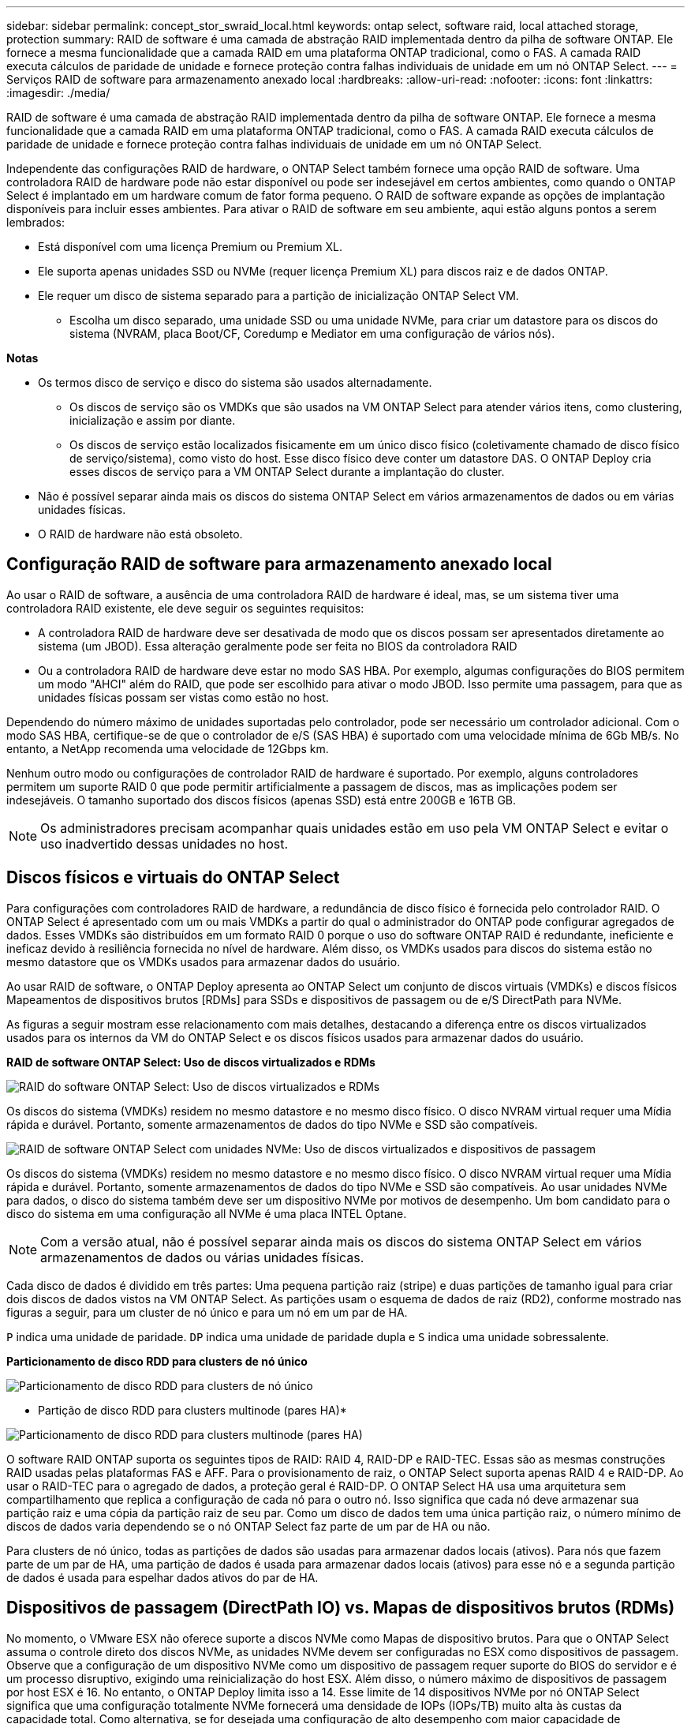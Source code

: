 ---
sidebar: sidebar 
permalink: concept_stor_swraid_local.html 
keywords: ontap select, software raid, local attached storage, protection 
summary: RAID de software é uma camada de abstração RAID implementada dentro da pilha de software ONTAP. Ele fornece a mesma funcionalidade que a camada RAID em uma plataforma ONTAP tradicional, como o FAS. A camada RAID executa cálculos de paridade de unidade e fornece proteção contra falhas individuais de unidade em um nó ONTAP Select. 
---
= Serviços RAID de software para armazenamento anexado local
:hardbreaks:
:allow-uri-read: 
:nofooter: 
:icons: font
:linkattrs: 
:imagesdir: ./media/


[role="lead"]
RAID de software é uma camada de abstração RAID implementada dentro da pilha de software ONTAP. Ele fornece a mesma funcionalidade que a camada RAID em uma plataforma ONTAP tradicional, como o FAS. A camada RAID executa cálculos de paridade de unidade e fornece proteção contra falhas individuais de unidade em um nó ONTAP Select.

Independente das configurações RAID de hardware, o ONTAP Select também fornece uma opção RAID de software. Uma controladora RAID de hardware pode não estar disponível ou pode ser indesejável em certos ambientes, como quando o ONTAP Select é implantado em um hardware comum de fator forma pequeno. O RAID de software expande as opções de implantação disponíveis para incluir esses ambientes. Para ativar o RAID de software em seu ambiente, aqui estão alguns pontos a serem lembrados:

* Está disponível com uma licença Premium ou Premium XL.
* Ele suporta apenas unidades SSD ou NVMe (requer licença Premium XL) para discos raiz e de dados ONTAP.
* Ele requer um disco de sistema separado para a partição de inicialização ONTAP Select VM.
+
** Escolha um disco separado, uma unidade SSD ou uma unidade NVMe, para criar um datastore para os discos do sistema (NVRAM, placa Boot/CF, Coredump e Mediator em uma configuração de vários nós).




*Notas*

* Os termos disco de serviço e disco do sistema são usados alternadamente.
+
** Os discos de serviço são os VMDKs que são usados na VM ONTAP Select para atender vários itens, como clustering, inicialização e assim por diante.
** Os discos de serviço estão localizados fisicamente em um único disco físico (coletivamente chamado de disco físico de serviço/sistema), como visto do host. Esse disco físico deve conter um datastore DAS. O ONTAP Deploy cria esses discos de serviço para a VM ONTAP Select durante a implantação do cluster.


* Não é possível separar ainda mais os discos do sistema ONTAP Select em vários armazenamentos de dados ou em várias unidades físicas.
* O RAID de hardware não está obsoleto.




== Configuração RAID de software para armazenamento anexado local

Ao usar o RAID de software, a ausência de uma controladora RAID de hardware é ideal, mas, se um sistema tiver uma controladora RAID existente, ele deve seguir os seguintes requisitos:

* A controladora RAID de hardware deve ser desativada de modo que os discos possam ser apresentados diretamente ao sistema (um JBOD). Essa alteração geralmente pode ser feita no BIOS da controladora RAID
* Ou a controladora RAID de hardware deve estar no modo SAS HBA. Por exemplo, algumas configurações do BIOS permitem um modo "AHCI" além do RAID, que pode ser escolhido para ativar o modo JBOD. Isso permite uma passagem, para que as unidades físicas possam ser vistas como estão no host.


Dependendo do número máximo de unidades suportadas pelo controlador, pode ser necessário um controlador adicional. Com o modo SAS HBA, certifique-se de que o controlador de e/S (SAS HBA) é suportado com uma velocidade mínima de 6Gb MB/s. No entanto, a NetApp recomenda uma velocidade de 12Gbps km.

Nenhum outro modo ou configurações de controlador RAID de hardware é suportado. Por exemplo, alguns controladores permitem um suporte RAID 0 que pode permitir artificialmente a passagem de discos, mas as implicações podem ser indesejáveis. O tamanho suportado dos discos físicos (apenas SSD) está entre 200GB e 16TB GB.


NOTE: Os administradores precisam acompanhar quais unidades estão em uso pela VM ONTAP Select e evitar o uso inadvertido dessas unidades no host.



== Discos físicos e virtuais do ONTAP Select

Para configurações com controladores RAID de hardware, a redundância de disco físico é fornecida pelo controlador RAID. O ONTAP Select é apresentado com um ou mais VMDKs a partir do qual o administrador do ONTAP pode configurar agregados de dados. Esses VMDKs são distribuídos em um formato RAID 0 porque o uso do software ONTAP RAID é redundante, ineficiente e ineficaz devido à resiliência fornecida no nível de hardware. Além disso, os VMDKs usados para discos do sistema estão no mesmo datastore que os VMDKs usados para armazenar dados do usuário.

Ao usar RAID de software, o ONTAP Deploy apresenta ao ONTAP Select um conjunto de discos virtuais (VMDKs) e discos físicos Mapeamentos de dispositivos brutos [RDMs] para SSDs e dispositivos de passagem ou de e/S DirectPath para NVMe.

As figuras a seguir mostram esse relacionamento com mais detalhes, destacando a diferença entre os discos virtualizados usados para os internos da VM do ONTAP Select e os discos físicos usados para armazenar dados do usuário.

*RAID de software ONTAP Select: Uso de discos virtualizados e RDMs*

image:ST_18.PNG["RAID do software ONTAP Select: Uso de discos virtualizados e RDMs"]

Os discos do sistema (VMDKs) residem no mesmo datastore e no mesmo disco físico. O disco NVRAM virtual requer uma Mídia rápida e durável. Portanto, somente armazenamentos de dados do tipo NVMe e SSD são compatíveis.

image:ST_19.PNG["RAID de software ONTAP Select com unidades NVMe: Uso de discos virtualizados e dispositivos de passagem"]

Os discos do sistema (VMDKs) residem no mesmo datastore e no mesmo disco físico. O disco NVRAM virtual requer uma Mídia rápida e durável. Portanto, somente armazenamentos de dados do tipo NVMe e SSD são compatíveis. Ao usar unidades NVMe para dados, o disco do sistema também deve ser um dispositivo NVMe por motivos de desempenho. Um bom candidato para o disco do sistema em uma configuração all NVMe é uma placa INTEL Optane.


NOTE: Com a versão atual, não é possível separar ainda mais os discos do sistema ONTAP Select em vários armazenamentos de dados ou várias unidades físicas.

Cada disco de dados é dividido em três partes: Uma pequena partição raiz (stripe) e duas partições de tamanho igual para criar dois discos de dados vistos na VM ONTAP Select. As partições usam o esquema de dados de raiz (RD2), conforme mostrado nas figuras a seguir, para um cluster de nó único e para um nó em um par de HA.

`P` indica uma unidade de paridade. `DP` indica uma unidade de paridade dupla e `S` indica uma unidade sobressalente.

*Particionamento de disco RDD para clusters de nó único*

image:ST_19.jpg["Particionamento de disco RDD para clusters de nó único"]

* Partição de disco RDD para clusters multinode (pares HA)*

image:ST_20.jpg["Particionamento de disco RDD para clusters multinode (pares HA)"]

O software RAID ONTAP suporta os seguintes tipos de RAID: RAID 4, RAID-DP e RAID-TEC. Essas são as mesmas construções RAID usadas pelas plataformas FAS e AFF. Para o provisionamento de raiz, o ONTAP Select suporta apenas RAID 4 e RAID-DP. Ao usar o RAID-TEC para o agregado de dados, a proteção geral é RAID-DP. O ONTAP Select HA usa uma arquitetura sem compartilhamento que replica a configuração de cada nó para o outro nó. Isso significa que cada nó deve armazenar sua partição raiz e uma cópia da partição raiz de seu par. Como um disco de dados tem uma única partição raiz, o número mínimo de discos de dados varia dependendo se o nó ONTAP Select faz parte de um par de HA ou não.

Para clusters de nó único, todas as partições de dados são usadas para armazenar dados locais (ativos). Para nós que fazem parte de um par de HA, uma partição de dados é usada para armazenar dados locais (ativos) para esse nó e a segunda partição de dados é usada para espelhar dados ativos do par de HA.



== Dispositivos de passagem (DirectPath IO) vs. Mapas de dispositivos brutos (RDMs)

No momento, o VMware ESX não oferece suporte a discos NVMe como Mapas de dispositivo brutos. Para que o ONTAP Select assuma o controle direto dos discos NVMe, as unidades NVMe devem ser configuradas no ESX como dispositivos de passagem. Observe que a configuração de um dispositivo NVMe como um dispositivo de passagem requer suporte do BIOS do servidor e é um processo disruptivo, exigindo uma reinicialização do host ESX. Além disso, o número máximo de dispositivos de passagem por host ESX é 16. No entanto, o ONTAP Deploy limita isso a 14. Esse limite de 14 dispositivos NVMe por nó ONTAP Select significa que uma configuração totalmente NVMe fornecerá uma densidade de IOPs (IOPs/TB) muito alta às custas da capacidade total. Como alternativa, se for desejada uma configuração de alto desempenho com maior capacidade de armazenamento, a configuração recomendada é um grande tamanho de VM ONTAP Select, uma PLACA INTEL Optane para o disco do sistema e um número nominal de unidades SSD para armazenamento de dados.


NOTE: Para aproveitar ao máximo a performance do NVMe, considere o tamanho de VM do ONTAP Select grande.

Há uma diferença adicional entre dispositivos de passagem e RDMs. Os RDMs podem ser mapeados para uma VM em execução. Os dispositivos de passagem requerem uma reinicialização da VM. Isso significa que qualquer procedimento de substituição ou expansão de capacidade (adição de unidade) da unidade NVMe exigirá uma reinicialização da VM do ONTAP Select. A substituição da unidade e a operação de expansão da capacidade (adição da unidade) são impulsionadas por um fluxo de trabalho no ONTAP Deploy. O ONTAP Deploy gerencia a reinicialização do ONTAP Select para clusters de nó único e failover/failback para pares de HA. No entanto, é importante observar a diferença entre trabalhar com unidades de dados SSD (não é necessário reinicializar ONTAP Select / failovers) e trabalhar com unidades de dados NVMe (reinicialização ONTAP Select / failover é necessário).



== Provisionamento de disco físico e virtual

Para proporcionar uma experiência de usuário mais simplificada, o ONTAP Deploy provisiona automaticamente os discos do sistema (virtuais) do datastore especificado (disco do sistema físico) e os anexa à VM ONTAP Select. Esta operação ocorre automaticamente durante a configuração inicial para que a VM ONTAP Select possa inicializar. Os RDMs são particionados e o agregado raiz é construído automaticamente. Se o nó ONTAP Select fizer parte de um par de HA, as partições de dados serão atribuídas automaticamente a um pool de storage local e a um pool de storage espelhado. Essa atribuição ocorre automaticamente durante as operações de criação de cluster e operações de adição de storage.

Como os discos de dados na VM ONTAP Select estão associados aos discos físicos subjacentes, há implicações de desempenho para a criação de configurações com um número maior de discos físicos.


NOTE: O tipo de grupo RAID do agregado raiz depende do número de discos disponíveis. O ONTAP Deploy escolhe o tipo de grupo RAID apropriado. Se tiver discos suficientes alocados ao nó, ele usará RAID-DP, caso contrário, criará um agregado raiz RAID-4.

Ao adicionar capacidade a uma VM ONTAP Select usando RAID de software, o administrador deve considerar o tamanho da unidade física e o número de unidades necessárias. Para obter mais detalhes, consulte a secção link:concept_stor_capacity_inc.html["Aumentar a capacidade de storage"].

Semelhante aos sistemas FAS e AFF, somente unidades com capacidades iguais ou maiores podem ser adicionadas a um grupo RAID existente. Unidades de maior capacidade têm o tamanho certo. Se você estiver criando novos grupos RAID, o novo tamanho do grupo RAID deve corresponder ao tamanho do grupo RAID existente para garantir que o desempenho agregado geral não se deteriore.



== Faça a correspondência de um disco ONTAP Select com o disco ESX correspondente

Os discos ONTAP Select são geralmente rotulados NET x.y. Você pode usar o seguinte comando ONTAP para obter o UUID do disco:

[listing]
----
<system name>::> disk show NET-1.1
Disk: NET-1.1
Model: Micron_5100_MTFD
Serial Number: 1723175C0B5E
UID: *500A0751:175C0B5E*:00000000:00000000:00000000:00000000:00000000:00000000:00000000:00000000
BPS: 512
Physical Size: 894.3GB
Position: shared
Checksum Compatibility: advanced_zoned
Aggregate: -
Plex: -This UID can be matched with the device UID displayed in the ‘storage devices’ tab for the ESX host
----
image:ST_21.jpg["Correspondência de um disco ONTAP Select com o disco ESX correspondente"]

No shell ESXi, você pode digitar o seguinte comando para piscar o LED para um determinado disco físico (identificado por seu naa.unique-id).

[listing]
----
esxcli storage core device set -d <naa_id> -l=locator -L=<seconds>
----


== Várias falhas de unidade ao usar o software RAID

É possível que um sistema encontre uma situação em que várias unidades estejam em um estado com falha ao mesmo tempo. O comportamento do sistema depende da proteção RAID agregada e do número de unidades com falha.

Um agregado RAID4 pode sobreviver a uma falha de disco, um agregado RAID-DP pode sobreviver a duas falhas de disco e um agregado RAID-TEC pode sobreviver a três falhas de discos.

Se o número de discos com falha for menor que o número máximo de falhas que o tipo RAID suporta e se um disco sobressalente estiver disponível, o processo de reconstrução será iniciado automaticamente. Se os discos sobressalentes não estiverem disponíveis, o agregado exibirá dados em estado degradado até que os discos sobressalentes sejam adicionados.

Se o número de discos com falha for maior que o número máximo de falhas suportado pelo tipo RAID, o Plex local será marcado como com falha e o estado agregado será degradado. Os dados são fornecidos pelo segundo Plex residente no parceiro de HA. Isso significa que todas as solicitações de e/S para o nó 1 são enviadas através da porta de interconexão de cluster e0e (iSCSI) para os discos localizados fisicamente no nó 2. Se o segundo Plex também falhar, o agregado é marcado como com falha e os dados não estão disponíveis.

Um Plex com falha deve ser excluído e recriado para que o espelhamento adequado dos dados seja retomado. Observe que uma falha em vários discos, resultando em uma degradação de um agregado de dados, também resulta na degradação de um agregado de raiz. O ONTAP Select usa o esquema de particionamento root-data-data (RDD) para dividir cada unidade física em uma partição raiz e duas partições de dados. Portanto, a perda de um ou mais discos pode afetar vários agregados, incluindo a raiz local ou a cópia do agregado de raiz remoto, bem como o agregado de dados local e a cópia do agregado de dados remoto.

[listing]
----
C3111E67::> storage aggregate plex delete -aggregate aggr1 -plex plex1
Warning: Deleting plex "plex1" of mirrored aggregate "aggr1" in a non-shared HA configuration will disable its synchronous mirror protection and disable
         negotiated takeover of node "sti-rx2540-335a" when aggregate "aggr1" is online.
Do you want to continue? {y|n}: y
[Job 78] Job succeeded: DONE

C3111E67::> storage aggregate mirror -aggregate aggr1
Info: Disks would be added to aggregate "aggr1" on node "sti-rx2540-335a" in the following manner:
      Second Plex
        RAID Group rg0, 5 disks (advanced_zoned checksum, raid_dp)
                                                            Usable Physical
          Position   Disk                      Type           Size     Size
          ---------- ------------------------- ---------- -------- --------
          shared     NET-3.2                   SSD               -        -
          shared     NET-3.3                   SSD               -        -
          shared     NET-3.4                   SSD         208.4GB  208.4GB
          shared     NET-3.5                   SSD         208.4GB  208.4GB
          shared     NET-3.12                  SSD         208.4GB  208.4GB

      Aggregate capacity available for volume use would be 526.1GB.
      625.2GB would be used from capacity license.
Do you want to continue? {y|n}: y

C3111E67::> storage aggregate show-status -aggregate aggr1
Owner Node: sti-rx2540-335a
 Aggregate: aggr1 (online, raid_dp, mirrored) (advanced_zoned checksums)
  Plex: /aggr1/plex0 (online, normal, active, pool0)
   RAID Group /aggr1/plex0/rg0 (normal, advanced_zoned checksums)
                                                              Usable Physical
     Position Disk                        Pool Type     RPM     Size     Size Status
     -------- --------------------------- ---- ----- ------ -------- -------- ----------
     shared   NET-1.1                      0   SSD        -  205.1GB  447.1GB (normal)
     shared   NET-1.2                      0   SSD        -  205.1GB  447.1GB (normal)
     shared   NET-1.3                      0   SSD        -  205.1GB  447.1GB (normal)
     shared   NET-1.10                     0   SSD        -  205.1GB  447.1GB (normal)
     shared   NET-1.11                     0   SSD        -  205.1GB  447.1GB (normal)
  Plex: /aggr1/plex3 (online, normal, active, pool1)
   RAID Group /aggr1/plex3/rg0 (normal, advanced_zoned checksums)
                                                              Usable Physical
     Position Disk                        Pool Type     RPM     Size     Size Status
     -------- --------------------------- ---- ----- ------ -------- -------- ----------
     shared   NET-3.2                      1   SSD        -  205.1GB  447.1GB (normal)
     shared   NET-3.3                      1   SSD        -  205.1GB  447.1GB (normal)
     shared   NET-3.4                      1   SSD        -  205.1GB  447.1GB (normal)
     shared   NET-3.5                      1   SSD        -  205.1GB  447.1GB (normal)
     shared   NET-3.12                     1   SSD        -  205.1GB  447.1GB (normal)
10 entries were displayed..
----

NOTE: Para testar ou simular uma ou várias falhas de unidade, use o `storage disk fail -disk NET-x.y -immediate` comando. Se houver um sobressalente no sistema, o agregado começará a reconstruir. Pode verificar o estado da reconstrução utilizando o comando `storage aggregate show`. Você pode remover a unidade simulada com falha usando o ONTAP Deploy. Observe que o ONTAP marcou a unidade como `Broken`. A unidade não está realmente quebrada e pode ser adicionada de volta usando o ONTAP Deploy. Para apagar o rótulo quebrado, digite os seguintes comandos na CLI do ONTAP Select:

[listing]
----
set advanced
disk unfail -disk NET-x.y -spare true
disk show -broken
----
A saída para o último comando deve estar vazia.



== NVRAM virtualizada

Os sistemas NetApp FAS são tradicionalmente equipados com uma placa PCI NVRAM física. Este cartão é um cartão de alto desempenho que contém memória flash não volátil que fornece um aumento significativo no desempenho de gravação. Ele faz isso concedendo ao ONTAP a capacidade de reconhecer imediatamente as gravações recebidas de volta ao cliente. Ele também pode programar o movimento de blocos de dados modificados de volta para Mídia de armazenamento mais lenta em um processo conhecido como destaging.

Os sistemas comuns normalmente não estão equipados com este tipo de equipamento. Portanto, a funcionalidade da placa NVRAM foi virtualizada e colocada em uma partição no disco de inicialização do sistema ONTAP Select. É por esta razão que o posicionamento do disco virtual do sistema da instância é extremamente importante.

